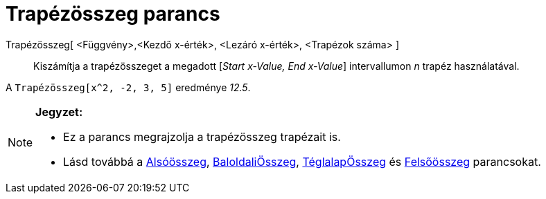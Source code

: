 = Trapézösszeg parancs
:page-en: commands/TrapezoidalSum
ifdef::env-github[:imagesdir: /hu/modules/ROOT/assets/images]

Trapézösszeg[ <Függvény>,<Kezdő x-érték>, <Lezáró x-érték>, <Trapézok száma> ]::
  Kiszámítja a trapézösszeget a megadott [_Start x-Value, End x-Value_] intervallumon _n_ trapéz használatával.

[EXAMPLE]
====

A `++Trapézösszeg[x^2, -2, 3, 5]++` eredménye _12.5_.

====

[NOTE]
====

*Jegyzet:*

* Ez a parancs megrajzolja a trapézösszeg trapézait is.
* Lásd továbbá a xref:/commands/Alsóösszeg.adoc[Alsóösszeg], xref:/commands/BaloldaliÖsszeg.adoc[BaloldaliÖsszeg],
xref:/commands/TéglalapÖsszeg.adoc[TéglalapÖsszeg] és xref:/commands/Felsőösszeg.adoc[Felsőösszeg] parancsokat.

====
